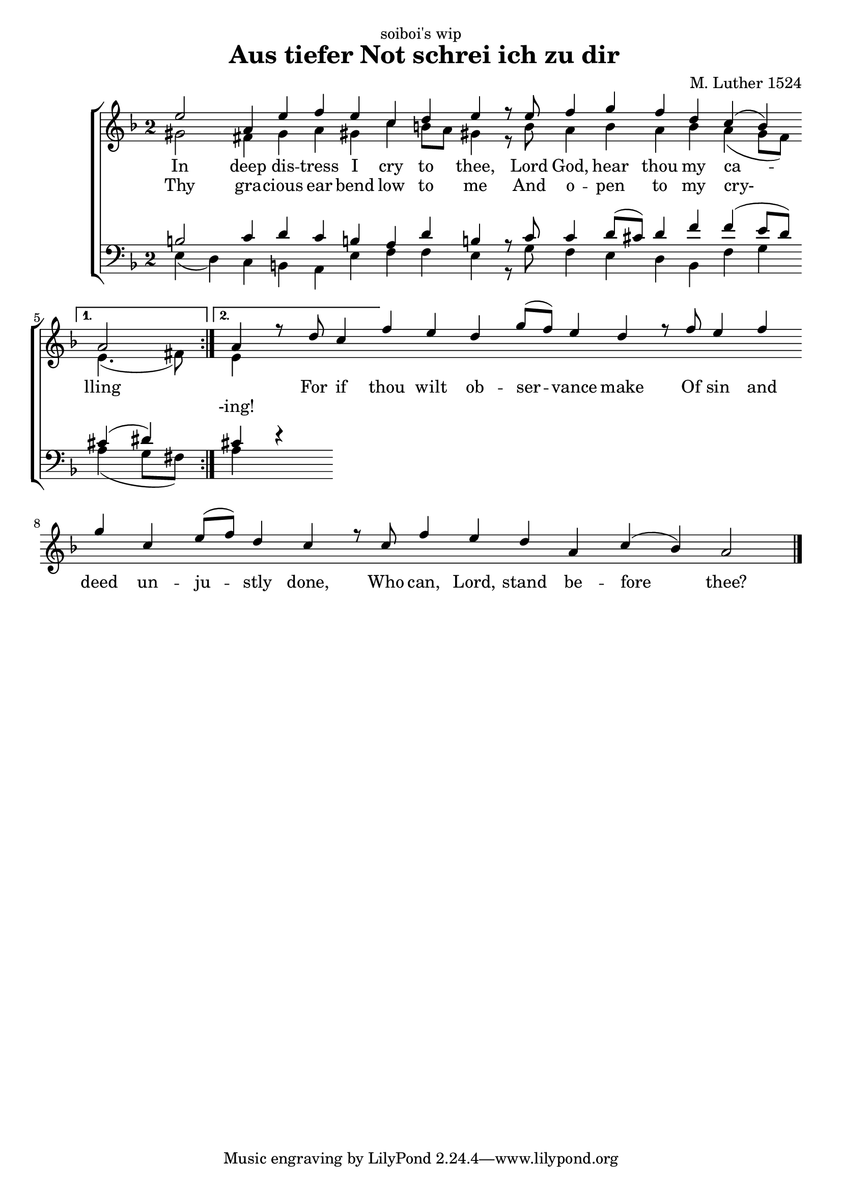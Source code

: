 \header {
  dedication = "soiboi's wip"
  title = " Aus tiefer Not schrei ich zu dir"
  composer = "M. Luther 1524"
}

#(define ((my-time-signature glyph) grob)
   (grob-interpret-markup grob
          (markup (#:raise -1 #:fontsize 0.1 #:musicglyph glyph)
          )))

glbl = {\omit Score.BarLine \key a \phrygian \override Score.TimeSignature.stencil = #(my-time-signature "two")}
cantusMelody = {\repeat volta 2 {e2 a,4 e' f e c d e r8 e f4 g f d c (bes)  } 
    \alternative { {a2 \undo \omit Score.BarLine  } { a4 \omit Score.BarLine r8 d c4}}
    f e d g8 (f) e4 d r8 f e4 f g c, e8 (f) d4 c r8 c f4 e d a c (bes) a2 
    \undo \omit Score.BarLine \bar "|."}
altoMelody = { \repeat volta 2 {gis2 fis4 gis a gis c b8 a gis4 r8 bes a4 bes a4 bes a (g8 [f])  } 
    \alternative { {e4. (fis8)  } { e4  }}
	}
tenorMelody = { \repeat volta 2 {b2 c4 d c b a d b r8 c c4 d8 ([cis]) d4 f f (e8 [d])  } 
    \alternative { {cis4 (dis) \undo \omit Score.BarLine  } { cis!4 \omit Score.BarLine }}
	}
bassMelody = { \repeat volta 2 {e4 (d) c b a e' f f e r8 g f4 e d4 bes f' g  } 
    \alternative { {a4 (g8 [fis]) } { a4 e'4\rest }}
	}

\score {
\new ChoirStaff
<<
  \new Staff \relative c'' <<
	\glbl
    \new Voice = "cantus" { \voiceOne
      \cantusMelody
    }
	\new Voice { \voiceTwo
      \altoMelody
    }
  >> 
  \new Lyrics \lyricsto "cantus" {
    In deep dis -- tress I cry to thee,
    Lord God, hear thou my ca -- lling \skip 1 
    For if thou wilt ob -- ser -- vance make
    Of sin and deed un -- ju -- stly done,
    Who can, Lord, stand be -- fore thee? 
  }
  \new Lyrics \lyricsto "cantus" {
      Thy gra -- cious ear bend low to me
    And o -- pen to my cry- \skip 2 -ing!
  }
  \new Staff  <<
	\glbl \clef bass
    \new Voice \relative f { \voiceOne
     	\tenorMelody
    }
	\new Voice \relative f { \voiceTwo
      \bassMelody
    }
  >> 
>>
  \layout {}
}

\score {
  \unfoldRepeats
  <<
      \new Voice  \relative c''\cantusMelody
	  \new Voice  \relative c''\altoMelody
      \new Voice \relative f \tenorMelody
      \new Voice \relative f \bassMelody   
   >>
  \midi { \tempo 2 = 55 }
}
